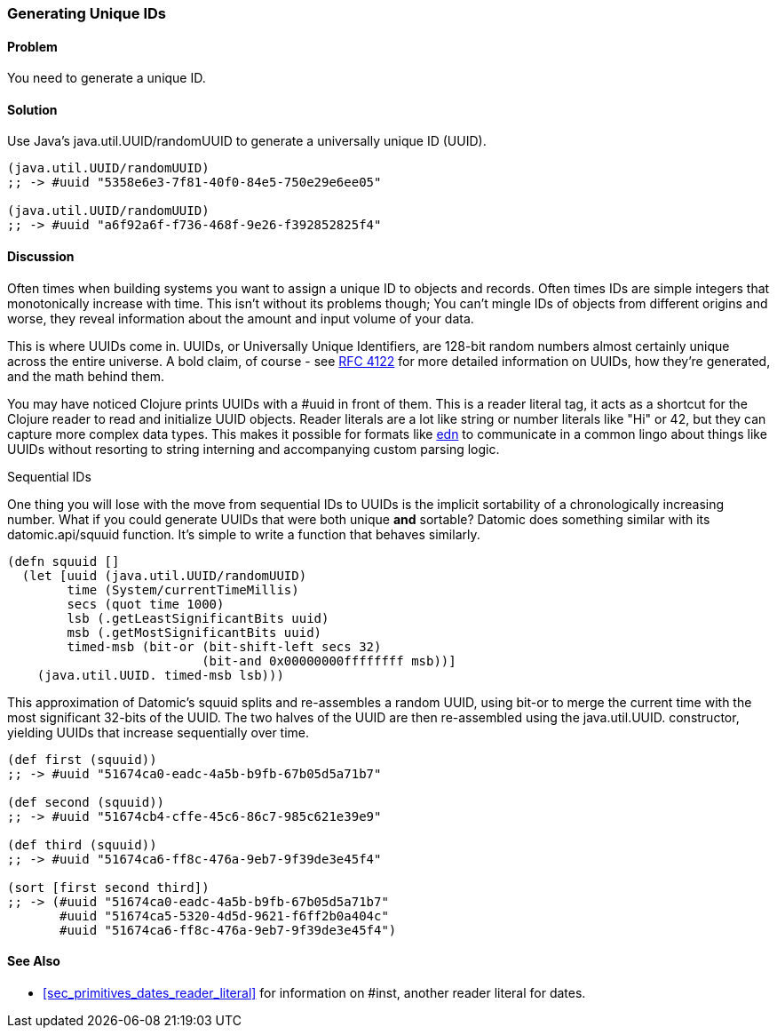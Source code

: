 [au="Ryan Neufeld"]
=== Generating Unique IDs

==== Problem

You need to generate a unique ID.

==== Solution

Use Java's +java.util.UUID/randomUUID+ to generate a universally
unique ID (UUID).

[source,clojure]
----
(java.util.UUID/randomUUID)
;; -> #uuid "5358e6e3-7f81-40f0-84e5-750e29e6ee05"

(java.util.UUID/randomUUID)
;; -> #uuid "a6f92a6f-f736-468f-9e26-f392852825f4"
----

==== Discussion

Often times when building systems you want to assign a unique ID to
objects and records. Often times IDs are simple integers that
monotonically increase with time. This isn't without its problems
though; You can't mingle IDs of objects from different origins and
worse, they reveal information about the amount and input volume of
your data.

This is where UUIDs come in. UUIDs, or Universally Unique Identifiers, are
128-bit random numbers almost certainly unique across the entire
universe. A bold claim, of course - see
http://www.ietf.org/rfc/rfc4122.txt[RFC 4122] for more detailed
information on UUIDs, how they're generated, and the math behind them.

You may have noticed Clojure prints UUIDs with a +#uuid+ in front of
them. This is a reader literal tag, it acts as a shortcut for the
Clojure reader to read and initialize UUID objects. Reader literals
are a lot like string or number literals like +"Hi"+ or +42+, but they
can capture more complex data types. This makes it possible for
formats like https://github.com/edn-format/edn[edn] to communicate in
a common lingo about things like UUIDs without resorting to string
interning and accompanying custom parsing logic.

.Sequential IDs
****

One thing you will lose with the move from sequential IDs to UUIDs is
the implicit sortability of a chronologically increasing number. What
if you could generate UUIDs that were both unique *and* sortable?
Datomic does something similar with its +datomic.api/squuid+ function.
It's simple to write a function that behaves similarly.

[source,clojure]
----
(defn squuid []
  (let [uuid (java.util.UUID/randomUUID)
        time (System/currentTimeMillis)
        secs (quot time 1000)
        lsb (.getLeastSignificantBits uuid)
        msb (.getMostSignificantBits uuid)
        timed-msb (bit-or (bit-shift-left secs 32)
                          (bit-and 0x00000000ffffffff msb))]
    (java.util.UUID. timed-msb lsb)))
----

This approximation of Datomic's +squuid+ splits and re-assembles a
random UUID, using +bit-or+ to merge the current time with the most
significant 32-bits of the UUID. The two halves of the UUID
are then re-assembled using the +java.util.UUID.+ constructor,
yielding UUIDs that increase sequentially over time.

[source,clojure]
----
(def first (squuid))
;; -> #uuid "51674ca0-eadc-4a5b-b9fb-67b05d5a71b7"

(def second (squuid))
;; -> #uuid "51674cb4-cffe-45c6-86c7-985c621e39e9"

(def third (squuid))
;; -> #uuid "51674ca6-ff8c-476a-9eb7-9f39de3e45f4"

(sort [first second third])
;; -> (#uuid "51674ca0-eadc-4a5b-b9fb-67b05d5a71b7"
       #uuid "51674ca5-5320-4d5d-9621-f6ff2b0a404c"
       #uuid "51674ca6-ff8c-476a-9eb7-9f39de3e45f4")
----
****

==== See Also

* <<sec_primitives_dates_reader_literal>> for information on +#inst+,
  another reader literal for dates.
